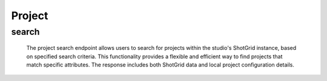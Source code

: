 =============
Project
=============

search
-------------------

    The project search endpoint allows users to search for projects within the studio's ShotGrid instance, based on specified search criteria. 
    This functionality provides a flexible and efficient way to find projects that match specific attributes. 
    The response includes both ShotGrid data and local project configuration details.

.. http:post:: /zeafrost/api/v1/project/search

    **Request**:

        `Headers`

            .. sourcecode:: http

                POST /zeafrost/api/v1/project/search HTTP/1.1
                Host: http://pip-oceanus
                Accept: application/json
                Content-Type: application/json
    
    :<json int id:  The unique identifier of the project.
    :<json str project:  The unique name of the project.
    :<json str type: Filter projects by type.
    :<json bool shotgrid:  If set to ``true``, the response includes raw ShotGrid data. Default is ``false``
    
    -----------------------------------------------------------

    **Response**:

    :>jsonarr int code: The HTTP status code indicating the success or failure of the request.
    :>jsonarr json[] data:  An array containing ``project`` details.
    :>jsonarr str entity:  Indicates the type of entity being returned (e.g., ``project``).
    :>jsonarr json payload: The payload included in the request.
    :>jsonarr str timestamp: The timestamp indicating when the response was generated.

